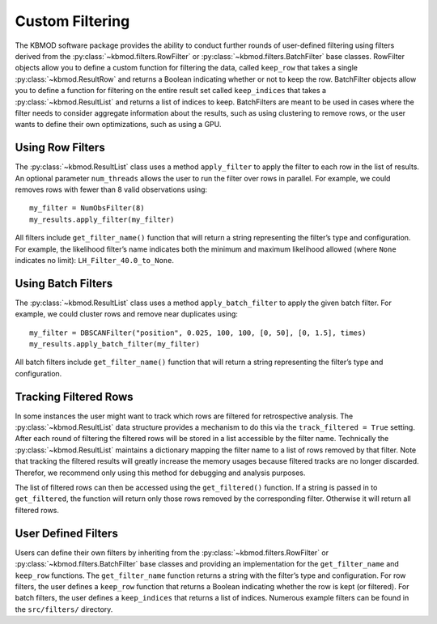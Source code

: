 Custom Filtering
================

The KBMOD software package provides the ability to conduct further rounds of user-defined filtering using filters derived from the :py:class:`~kbmod.filters.RowFilter` or :py:class:`~kbmod.filters.BatchFilter` base classes. 
RowFilter objects allow you to define a custom function for filtering the data, called ``keep_row`` that takes a single :py:class:`~kbmod.ResultRow` and returns a Boolean indicating whether or not to keep the row. 
BatchFilter objects allow you to define a function for filtering on the entire result set called ``keep_indices`` that takes a :py:class:`~kbmod.ResultList` and returns a list of indices to keep. 
BatchFilters are meant to be used in cases where the filter needs to consider aggregate information about the results, such as using clustering to remove rows, or the user wants to define their own optimizations, such as using a GPU.

Using Row Filters
-----------------

The :py:class:`~kbmod.ResultList` class uses a method ``apply_filter`` to apply the filter to each row in the list of results. 
An optional parameter ``num_threads`` allows the user to run the filter over rows in parallel. 
For example, we could removes rows with fewer than 8 valid observations using::

    my_filter = NumObsFilter(8)
    my_results.apply_filter(my_filter)

All filters include ``get_filter_name()`` function that will return a string representing the filter’s type and configuration. 
For example, the likelihood filter’s name indicates both the minimum and maximum likelihood allowed (where ``None`` indicates no limit): ``LH_Filter_40.0_to_None``.

Using Batch Filters
-------------------

The :py:class:`~kbmod.ResultList` class uses a method ``apply_batch_filter`` to apply the given batch filter. For example, we could cluster rows and remove near duplicates using::

    my_filter = DBSCANFilter("position", 0.025, 100, 100, [0, 50], [0, 1.5], times)
    my_results.apply_batch_filter(my_filter)

All batch filters include ``get_filter_name()`` function that will return a string representing the filter’s type and configuration.


Tracking Filtered Rows
----------------------

In some instances the user might want to track which rows are filtered for retrospective analysis. The :py:class:`~kbmod.ResultList` data structure provides a mechanism to do this via the ``track_filtered = True`` setting. After each round of filtering the filtered rows will be stored in a list accessible by the filter name. Technically the :py:class:`~kbmod.ResultList` maintains a dictionary mapping the filter name to a list of rows removed by that filter. Note that tracking the filtered results will greatly increase the memory usages because filtered tracks are no longer discarded. Therefor, we recommend only using this method for debugging and analysis purposes.

The list of filtered rows can then be accessed using the ``get_filtered()`` function. If a string is passed in to ``get_filtered``, the function will return only those rows removed by the corresponding filter. Otherwise it will return all filtered rows.

User Defined Filters
--------------------

Users can define their own filters by inheriting from the :py:class:`~kbmod.filters.RowFilter` or :py:class:`~kbmod.filters.BatchFilter` base classes and providing an implementation for the ``get_filter_name`` and  ``keep_row`` functions. The ``get_filter_name`` function returns a string with the filter’s type and configuration. 
For row filters, the user defines a ``keep_row`` function that returns a Boolean indicating whether the row is kept (or filtered).
For batch filters, the user defines a ``keep_indices`` that returns a list of indices.
Numerous example filters can be found in the ``src/filters/`` directory.
